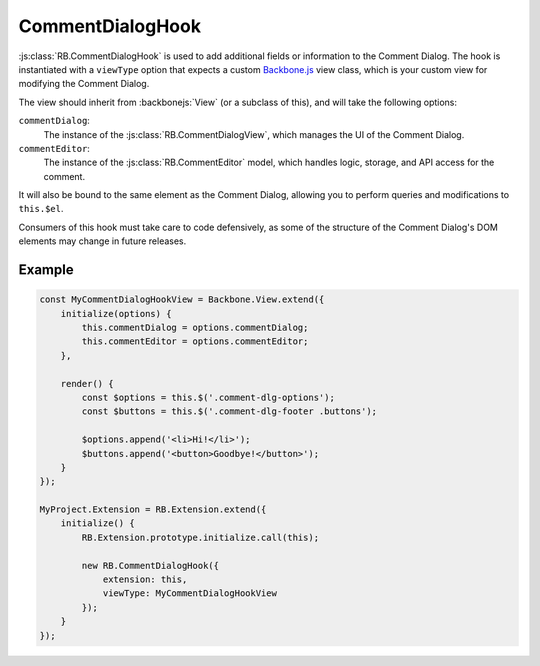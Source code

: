 .. _js-comment-dialog-hook:

=================
CommentDialogHook
=================

:js:class:`RB.CommentDialogHook` is used to add additional fields or
information to the Comment Dialog. The hook is instantiated with a
``viewType`` option that expects a custom Backbone.js_ view class, which is
your custom view for modifying the Comment Dialog.

The view should inherit from :backbonejs:`View` (or a subclass of this), and
will take the following options:

``commentDialog``:
    The instance of the :js:class:`RB.CommentDialogView`, which manages the
    UI of the Comment Dialog.

``commentEditor``:
    The instance of the :js:class:`RB.CommentEditor` model, which handles
    logic, storage, and API access for the comment.

It will also be bound to the same element as the Comment Dialog, allowing you
to perform queries and modifications to ``this.$el``.

Consumers of this hook must take care to code defensively, as some of the
structure of the Comment Dialog's DOM elements may change in future releases.


Example
=======

.. code-block:: javascript

    const MyCommentDialogHookView = Backbone.View.extend({
        initialize(options) {
            this.commentDialog = options.commentDialog;
            this.commentEditor = options.commentEditor;
        },

        render() {
            const $options = this.$('.comment-dlg-options');
            const $buttons = this.$('.comment-dlg-footer .buttons');

            $options.append('<li>Hi!</li>');
            $buttons.append('<button>Goodbye!</button>');
        }
    });

    MyProject.Extension = RB.Extension.extend({
        initialize() {
            RB.Extension.prototype.initialize.call(this);

            new RB.CommentDialogHook({
                extension: this,
                viewType: MyCommentDialogHookView
            });
        }
    });

.. _Backbone.js: http://backbonejs.org/
